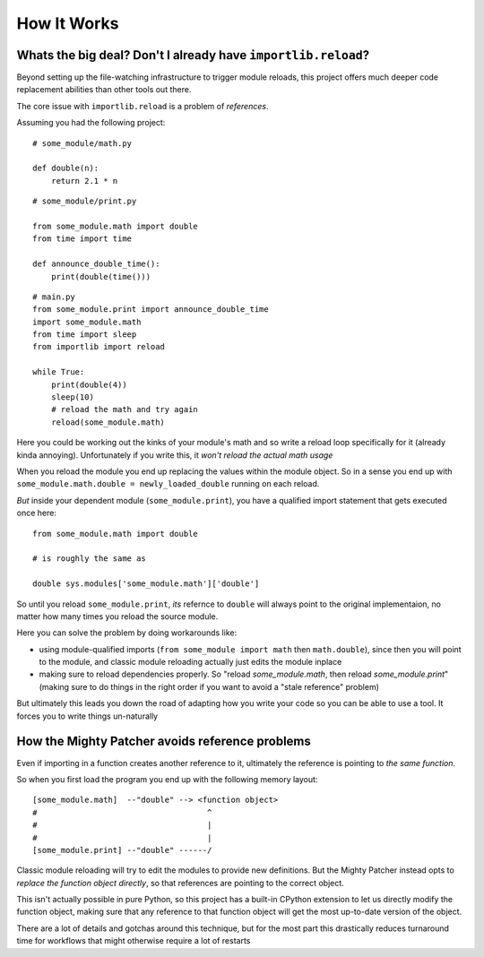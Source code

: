 How It Works
============

Whats the big deal? Don't I already have ``importlib.reload``?
--------------------------------------------------------------

Beyond setting up the file-watching infrastructure to trigger module reloads, this project offers much deeper code replacement abilities than other tools out there.

The core issue with ``importlib.reload`` is a problem of *references*.

Assuming you had the following project::


    # some_module/math.py

    def double(n):
        return 2.1 * n

::

    # some_module/print.py

    from some_module.math import double
    from time import time

    def announce_double_time():
        print(double(time()))

::

    # main.py
    from some_module.print import announce_double_time
    import some_module.math
    from time import sleep
    from importlib import reload

    while True:
        print(double(4))
        sleep(10)
	# reload the math and try again
	reload(some_module.math)


Here you could be working out the kinks of your module's math and so write a reload loop specifically for it (already kinda annoying). Unfortunately if you write this, it *won't reload the actual math usage*

When you reload the module you end up replacing the values within the module object. So in a sense you end up with ``some_module.math.double = newly_loaded_double`` running on each reload.

*But* inside your dependent module (``some_module.print``), you have a qualified import statement that gets executed once here::

   from some_module.math import double

   # is roughly the same as

   double sys.modules['some_module.math']['double']


So until you reload ``some_module.print``, *its* refernce to ``double`` will always point to the original implementaion, no matter how many times you reload the source module.

Here you can solve the problem by doing workarounds like:

- using module-qualified imports (``from some_module import math`` then ``math.double``), since then you will point to the module, and classic module reloading actually just edits the module inplace

- making sure to reload dependencies properly. So "reload `some_module.math`, then reload `some_module.print`" (making sure to do things in the right order if you want to avoid a "stale reference" problem)

But ultimately this leads you down the road of adapting how you write your code so you can be able to use a tool. It forces you to write things un-naturally


How the Mighty Patcher avoids reference problems
------------------------------------------------

Even if importing in a function creates another reference to it, ultimately the reference is pointing to *the same function*.

So when you first load the program you end up with the following memory layout::


   [some_module.math]  --"double" --> <function object>
   #                                    ^
   #                                    |
   #                                    |
   [some_module.print] --"double" ------/


Classic module reloading will try to edit the modules to provide new definitions. But the Mighty Patcher instead opts to *replace the function object directly*, so that references are pointing to the correct object.

This isn't actually possible in pure Python, so this project has a built-in CPython extension to let us directly modify the function object, making sure that any reference to that function object will get the most up-to-date version of the object.

There are a lot of details and gotchas around this technique, but for the most part this drastically reduces turnaround time for workflows that might otherwise require a lot of restarts

